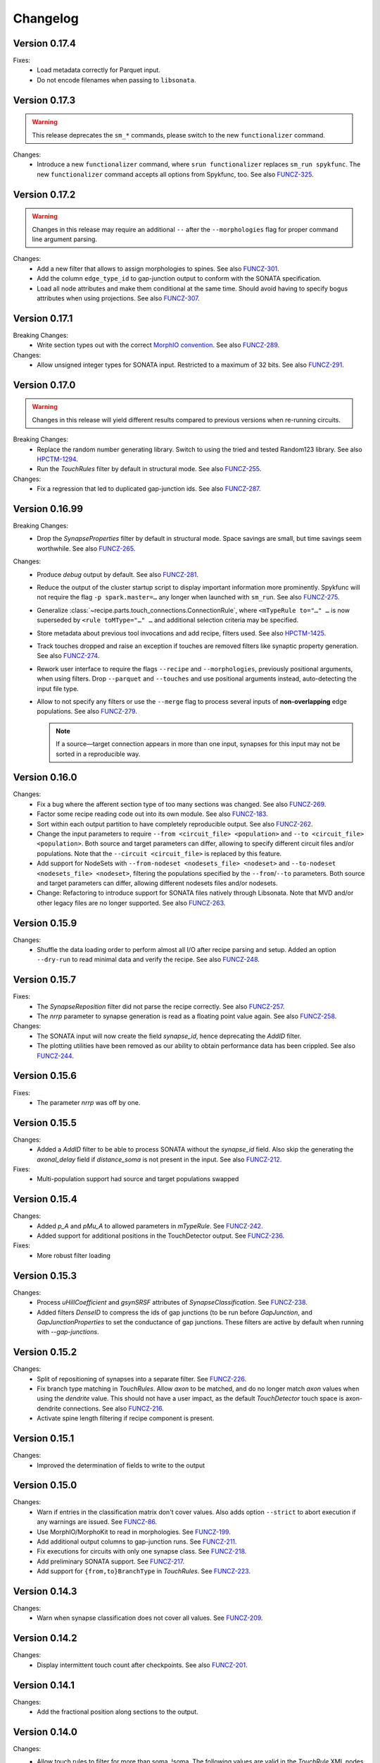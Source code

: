 =========
Changelog
=========

Version 0.17.4
==============

Fixes:
  - Load metadata correctly for Parquet input.
  - Do not encode filenames when passing to ``libsonata``.

Version 0.17.3
==============

.. warning:: This release deprecates the ``sm_*`` commands, please switch to the new
             ``functionalizer`` command.

Changes:
  - Introduce a new ``functionalizer`` command, where ``srun functionalizer`` replaces
    ``sm_run spykfunc``.  The new ``functionalizer`` command accepts all options from
    Spykfunc, too.
    See also FUNCZ-325_.

Version 0.17.2
==============

.. warning:: Changes in this release may require an additional ``--`` after the
             ``--morphologies`` flag for proper command line argument parsing.

Changes:
  - Add a new filter that allows to assign morphologies to spines.
    See also FUNCZ-301_.
  - Add the column ``edge_type_id`` to gap-junction output to conform with
    the SONATA specification.
  - Load all node attributes and make them conditional at the same time.
    Should avoid having to specify bogus attributes when using projections.
    See also FUNCZ-307_.

Version 0.17.1
==============

Breaking Changes:
  - Write section types out with the correct
    `MorphIO convention`_.
    See also FUNCZ-289_.

Changes:
  - Allow unsigned integer types for SONATA input.  Restricted to a maximum
    of 32 bits.
    See also FUNCZ-291_.

Version 0.17.0
==============

.. warning:: Changes in this release will yield different results compared
             to previous versions when re-running circuits.

Breaking Changes:
  - Replace the random number generating library. Switch to using the tried
    and tested Random123 library.  See also HPCTM-1294_.
  - Run the `TouchRules` filter by default in structural mode.  See also
    FUNCZ-255_.

Changes:
  - Fix a regression that led to duplicated gap-junction ids.  See also
    FUNCZ-287_.

Version 0.16.99
===============

Breaking Changes:
  - Drop the `SynapseProperties` filter by default in structural mode.
    Space savings are small, but time savings seem worthwhile.  See
    also FUNCZ-265_.

Changes:
  - Produce `debug` output by default.  See also FUNCZ-281_.
  - Reduce the output of the cluster startup script to display important
    information more prominently.  Spykfunc will not require the flag
    ``-p spark.master=…`` any longer when launched with ``sm_run``.
    See also FUNCZ-275_.
  - Generalize :class:`~recipe.parts.touch_connections.ConnectionRule`,
    where ``<mTypeRule to="…" …`` is now superseded by ``<rule toMType="…" …``
    and additional selection criteria may be specified.
  - Store metadata about previous tool invocations and add recipe, filters
    used.  See also HPCTM-1425_.
  - Track touches dropped and raise an exception if touches are removed
    filters like synaptic property generation.  See also FUNCZ-274_.
  - Rework user interface to require the flags ``--recipe`` and
    ``--morphologies``, previously positional arguments, when using
    filters.  Drop ``--parquet`` and ``--touches`` and use positional
    arguments instead, auto-detecting the input file type.
  - Allow to not specify any filters or use the ``--merge`` flag to process
    several inputs of **non-overlapping** edge populations.  See also
    FUNCZ-279_.

    .. note:: If a source—target connection appears in more than one input,
              synapses for this input may not be sorted in a reproducible
              way.

Version 0.16.0
==============

Changes:
  - Fix a bug where the afferent section type of too many sections was
    changed.  See also FUNCZ-269_.
  - Factor some recipe reading code out into its own module. See also
    FUNCZ-183_.
  - Sort within each output partition to have completely reproducible
    output. See also FUNCZ-262_.
  - Change the input parameters to require ``--from <circuit_file> <population>``
    and ``--to <circuit_file> <population>``. Both source and target parameters
    can differ, allowing to specify different circuit files and/or populations.
    Note that the ``--circuit <circuit_file>`` is replaced by this feature.
  - Add support for NodeSets with ``--from-nodeset <nodesets_file> <nodeset>``
    and ``--to-nodeset <nodesets_file> <nodeset>``, filtering the populations
    specified by the ``--from``/``--to`` parameters. Both source and target
    parameters can differ, allowing different nodesets files and/or nodesets.
  - Change: Refactoring to introduce support for SONATA files natively through
    Libsonata. Note that MVD and/or other legacy files are no longer supported.
    See also FUNCZ-263_.

Version 0.15.9
==============

Changes:
  - Shuffle the data loading order to perform almost all I/O after recipe
    parsing and setup.
    Added an option ``--dry-run`` to read minimal data and verify the
    recipe.
    See also FUNCZ-248_.


Version 0.15.7
==============

Fixes:
  - The `SynapseReposition` filter did not parse the recipe correctly. See
    also FUNCZ-257_.
  - The `nrrp` parameter to synapse generation is read as a floating point
    value again. See also FUNCZ-258_.

Changes:
  - The SONATA input will now create the field `synapse_id`, hence
    deprecating the `AddID` filter.
  - The plotting utilities have been removed as our ability to obtain
    performance data has been crippled. See also FUNCZ-244_.

Version 0.15.6
==============

Fixes:
  - The parameter `nrrp` was off by one.

Version 0.15.5
==============

Changes:
  - Added a `AddID` filter to be able to process SONATA without the
    `synapse_id` field.  Also skip the generating the `axonal_delay` field
    if `distance_soma` is not present in the input.  See also FUNCZ-212_.

Fixes:
  - Multi-population support had source and target populations swapped

Version 0.15.4
==============

Changes:
  - Added `p_A` and `pMu_A` to allowed parameters in `mTypeRule`.  See
    FUNCZ-242_.
  - Added support for additional positions in the TouchDetector output.  See
    FUNCZ-236_.

Fixes:
  - More robust filter loading

Version 0.15.3
==============

Changes:
  - Process `uHillCoefficient` and `gsynSRSF` attributes of
    `SynapseClassification`.  See FUNCZ-238_.
  - Added filters `DenseID` to compress the ids of gap junctions (to be run
    before `GapJunction`, and `GapJunctionProperties` to set the
    conductance of gap junctions.  These filters are active by default when
    running with `--gap-junctions`.

Version 0.15.2
==============

Changes:
  - Split of repositioning of synapses into a separate filter. See
    FUNCZ-226_.
  - Fix branch type matching in `TouchRules`. Allow `axon` to be matched,
    and do no longer match `axon` values when using the `dendrite` value.
    This should not have a user impact, as the default `TouchDetector`
    touch space is axon-dendrite connections. See also FUNCZ-216_.
  - Activate spine length filtering if recipe component is present.

Version 0.15.1
==============

Changes:
  - Improved the determination of fields to write to the output

Version 0.15.0
==============

Changes:
  - Warn if entries in the classification matrix don't cover values. Also
    adds option ``--strict`` to abort execution if any warnings are issued.
    See FUNCZ-86_.
  - Use MorphIO/MorphoKit to read in morphologies. See FUNCZ-199_.
  - Add additional output columns to gap-junction runs. See FUNCZ-211_.
  - Fix executions for circuits with only one synapse class. See FUNCZ-218_.
  - Add preliminary SONATA support. See FUNCZ-217_.
  - Add support for ``{from,to}BranchType`` in `TouchRules`. See FUNCZ-223_.

Version 0.14.3
==============

Changes:
  - Warn when synapse classification does not cover all values. See
    FUNCZ-209_.

Version 0.14.2
==============

Changes:
  - Display intermittent touch count after checkpoints. See also
    FUNCZ-201_.

Version 0.14.1
==============

Changes:
  - Add the fractional position along sections to the output.

Version 0.14.0
==============

Changes:
  - Allow touch rules to filter for more than soma, !soma. The following
    values are valid in the `TouchRule` XML nodes (for the attribute
    `type`):

    - `*` accepts everything
    - `soma` matches soma branches (type 0)
    - `dendrite` matches everything that is not a soma (this reproduces the
      old behavior. Since TouchDetector does not consider touches towards
      axons in normal operation, this matches dendrites only normally)
    - `basal` matches branches of type 2 (basal dendrites)
    - `apical` matches branches of type 3 (apical dendrites)

    Note that the notations correspond to the convention used for
    morphologies saved as H5.
  - Output touch positions: contour for efferent, center position for
    afferent side.
  - Output section type for the afferent side of touches.
  - Output spine length
  - Compare statistical properties of the resulting circuits in the CI
  - Added a `--debug` command line flag to produce additional output

Version 0.13.2
==============

Changes:
  - Ensure that properties drawn from a truncated gaussian are always
    positive: truncate the normal distribution at ±1σ and 0.

Version 0.13.1
==============

Changes:
  - Fix random number generation for determining active connections

==============

Changes:
  - Support post- and pre- neuron ordering of the output.
  - Reordering of the command line options and help

Version 0.12.1
==============

Changes:
  - Fix the morphology output to use floats consistently
  - Add ability to process morphologies stored in nested directories

Version 0.12.0
==============

Changes:
  - Switched to new unique seeding for random numbers: **breaks
    backwards-compatibility on a bitwise comparison**
  - Improved `gap-junctions` support:
    * unique junction ID ready to consume by Neurodamus
    * added bi-directionality to dendro-somatic touches

Version 0.11.0
==============

Changes:
  - Initial support for gap-junctions
  - Control filters run with `--filters` command-line option
  - One of `--structural`, `--functional`, or `--gap-junctions` has to be
    passed to the executable to define filters
  - Save neuron ids as 64 bit integers in the final export
  - Add the following information to `report.json`:
    * the largest shuffle size
    * the number of rows seen last
    * the largest number of rows seen
  - Documented filters

Version 0.10.3
==============

Changes:
  - Read the layers from circuit files rather than inferring them from
    morphologies

Version 0.10.2
==============

Changes:
  - Save `_mvd` directory in the output directory by default
  - Save checkpoints in HDFS automatically
  - Documentation improvements
  - Drop Python 2 support

Version 0.10.1
==============

Changes:
  - Add `parquet-compare` to compare output
  - Add missing package directory

Version 0.10.0
==============

Changes:
  - Circuits are now reproducible by using the seed specified in the recipe
    for sampling and filtering of touches
  - The default output has been renamed from `nrn.parquet` to
    `circuit.parquet`

Version 0.9.1
=============

Changes:
  - Allow to build both `py2` and `py3` versions from the source tree with
    nix
  - Make the synapse repositioning in the recipe optional

Version 0.9
===========

Changes include, but are not limited to:
  - Proper seeding of random numbers to guarantee reproducibility

Version 0.8
===========

Changes include, but are not limited to:
  - Provide a module to run the software
  - Perform synapse shifts

Version 0.1
===========

First working version with 3 base filters:
  - BoutonDistance
  - TouchRules
  - ReduceAndCut

.. _FUNCZ-86: https://bbpteam.epfl.ch/project/issues/browse/FUNCZ-86
.. _FUNCZ-183: https://bbpteam.epfl.ch/project/issues/browse/FUNCZ-183
.. _FUNCZ-199: https://bbpteam.epfl.ch/project/issues/browse/FUNCZ-199
.. _FUNCZ-201: https://bbpteam.epfl.ch/project/issues/browse/FUNCZ-201
.. _FUNCZ-209: https://bbpteam.epfl.ch/project/issues/browse/FUNCZ-209
.. _FUNCZ-211: https://bbpteam.epfl.ch/project/issues/browse/FUNCZ-211
.. _FUNCZ-212: https://bbpteam.epfl.ch/project/issues/browse/FUNCZ-212
.. _FUNCZ-216: https://bbpteam.epfl.ch/project/issues/browse/FUNCZ-216
.. _FUNCZ-217: https://bbpteam.epfl.ch/project/issues/browse/FUNCZ-217
.. _FUNCZ-218: https://bbpteam.epfl.ch/project/issues/browse/FUNCZ-218
.. _FUNCZ-223: https://bbpteam.epfl.ch/project/issues/browse/FUNCZ-223
.. _FUNCZ-226: https://bbpteam.epfl.ch/project/issues/browse/FUNCZ-226
.. _FUNCZ-236: https://bbpteam.epfl.ch/project/issues/browse/FUNCZ-236
.. _FUNCZ-238: https://bbpteam.epfl.ch/project/issues/browse/FUNCZ-238
.. _FUNCZ-242: https://bbpteam.epfl.ch/project/issues/browse/FUNCZ-242
.. _FUNCZ-244: https://bbpteam.epfl.ch/project/issues/browse/FUNCZ-244
.. _FUNCZ-248: https://bbpteam.epfl.ch/project/issues/browse/FUNCZ-248
.. _FUNCZ-255: https://bbpteam.epfl.ch/project/issues/browse/FUNCZ-255
.. _FUNCZ-257: https://bbpteam.epfl.ch/project/issues/browse/FUNCZ-257
.. _FUNCZ-258: https://bbpteam.epfl.ch/project/issues/browse/FUNCZ-258
.. _FUNCZ-262: https://bbpteam.epfl.ch/project/issues/browse/FUNCZ-262
.. _FUNCZ-263: https://bbpteam.epfl.ch/project/issues/browse/FUNCZ-263
.. _FUNCZ-265: https://bbpteam.epfl.ch/project/issues/browse/FUNCZ-265
.. _FUNCZ-269: https://bbpteam.epfl.ch/project/issues/browse/FUNCZ-269
.. _FUNCZ-274: https://bbpteam.epfl.ch/project/issues/browse/FUNCZ-274
.. _FUNCZ-275: https://bbpteam.epfl.ch/project/issues/browse/FUNCZ-275
.. _FUNCZ-277: https://bbpteam.epfl.ch/project/issues/browse/FUNCZ-277
.. _FUNCZ-279: https://bbpteam.epfl.ch/project/issues/browse/FUNCZ-279
.. _FUNCZ-281: https://bbpteam.epfl.ch/project/issues/browse/FUNCZ-281
.. _FUNCZ-287: https://bbpteam.epfl.ch/project/issues/browse/FUNCZ-287
.. _FUNCZ-289: https://bbpteam.epfl.ch/project/issues/browse/FUNCZ-289
.. _FUNCZ-291: https://bbpteam.epfl.ch/project/issues/browse/FUNCZ-291
.. _FUNCZ-301: https://bbpteam.epfl.ch/project/issues/browse/FUNCZ-301
.. _FUNCZ-307: https://bbpteam.epfl.ch/project/issues/browse/FUNCZ-307
.. _FUNCZ-325: https://bbpteam.epfl.ch/project/issues/browse/FUNCZ-325
.. _HPCTM-1294: https://bbpteam.epfl.ch/project/issues/browse/HPCTM-1294
.. _HPCTM-1425: https://bbpteam.epfl.ch/project/issues/browse/HPCTM-1425

.. _MorphIO convention: https://github.com/BlueBrain/MorphIO/blob/dea3ce8/include/morphio/enums.h#L61-L95

